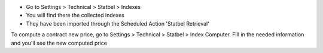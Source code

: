 * Go to Settings > Technical > Statbel > Indexes
* You will find there the collected indexes
* They have been imported through the Scheduled Action 'Statbel Retrieval'

To compute a contract new price, go to Settings > Technical > Statbel >
Index Computer.
Fill in the needed information and you'll see the new computed price
